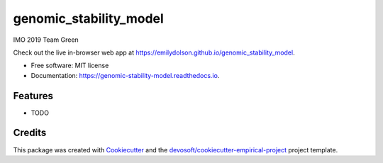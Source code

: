 =======================
genomic_stability_model
=======================


.. image:: https://img.shields.io/travis/emilydolson/genomic_stability_model.svg
        :target: https://travis-ci.org/emilydolson/genomic_stability_model

.. image:: https://readthedocs.org/projects/genomic-stability-model/badge/?version=latest
        :target: https://genomic-stability-model.readthedocs.io/en/latest/?badge=latest
        :alt: Documentation Status


IMO 2019 Team Green

Check out the live in-browser web app at `https://emilydolson.github.io/genomic_stability_model`_.


* Free software: MIT license
* Documentation: https://genomic-stability-model.readthedocs.io.


Features
--------

* TODO

Credits
-------

This package was created with Cookiecutter_ and the `devosoft/cookiecutter-empirical-project`_ project template.


.. _`https://emilydolson.github.io/genomic_stability_model`: https://emilydolson.github.io/genomic_stability_model
.. _Cookiecutter: https://github.com/audreyr/cookiecutter
.. _`devosoft/cookiecutter-empirical-project`: https://github.com/devosoft/cookiecutter-empirical-project
